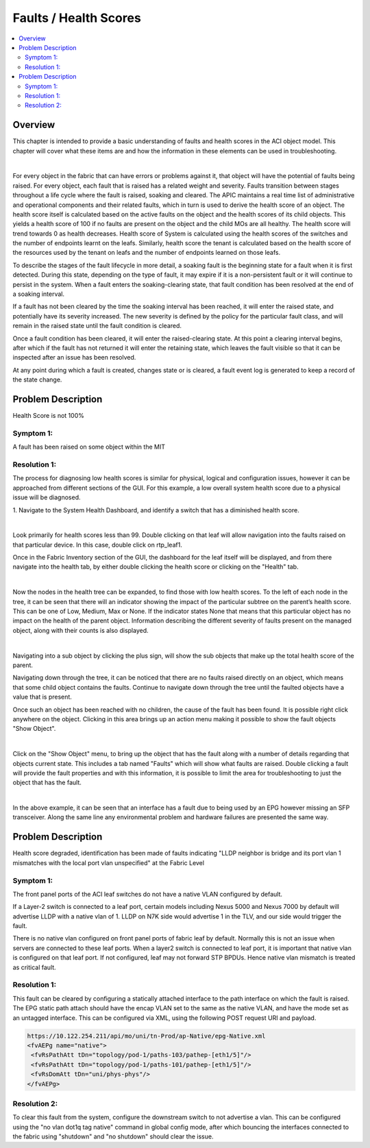 Faults / Health Scores
======================

.. contents::
   :local:
   :depth: 2

Overview
--------

This chapter is intended to provide a basic understanding of faults and health
scores in the ACI object model. This chapter will cover what these items are
and how the information in these elements can be used in troubleshooting.

.. image:: /images/health-score.png
   :width: 750 px
   :align: center

|

For every object in the fabric that can have errors or problems against it,
that object will have the potential of faults being raised. For every object,
each fault that is raised has a related weight and severity. Faults transition
between stages throughout a life cycle where the fault is raised, soaking and
cleared. The APIC maintains a real time list of administrative and operational
components and their related faults, which in turn is used to derive the
health score of an object. The health score itself is calculated based on the
active faults on the object and the health scores of its child objects. This
yields a health score of 100 if no faults are present on the object and the
child MOs are all healthy. The health score will trend towards 0 as health
decreases. Health score of System is calculated using the health scores of the
switches and the number of endpoints learnt on the leafs. Similarly, health
score the tenant is calculated based on the health score of the resources used
by the tenant on leafs and the number of endpoints learned on those leafs.

To describe the stages of the fault lifecycle in more detail, a soaking fault
is the beginning state for a fault when it is first detected. During this
state, depending on the type of fault, it may expire if it is a non-persistent
fault or it will continue to persist in the system. When a fault enters the
soaking-clearing state, that fault condition has been resolved at the end of a
soaking interval.

If a fault has not been cleared by the time the soaking interval has been
reached, it will enter the raised state, and potentially have its severity
increased. The new severity is defined by the policy for the particular fault
class, and will remain in the raised state until the fault condition is
cleared.

Once a fault condition has been cleared, it will enter the raised-clearing
state. At this point a clearing interval begins, after which if the fault has
not returned it will enter the retaining state, which leaves the fault visible
so that it can be inspected after an issue has been resolved.

At any point during which a fault is created, changes state or is cleared, a
fault event log is generated to keep a record of the state change.

Problem Description
-------------------

Health Score is not 100%

Symptom 1:
^^^^^^^^^^

A fault has been raised on some object within the MIT

Resolution 1:
^^^^^^^^^^^^^

The process for diagnosing low health scores is similar for physical, logical
and configuration issues, however it can be approached from different sections
of the GUI. For this example, a low overall system health score due to a
physical issue will be diagnosed.

1. Navigate to the System Health Dashboard, and identify a switch that has a
diminished health score.

.. image:: /images/healthscoredashboard.png
   :width: 750 px
   :align: center

|

Look primarily for health scores less than 99. Double clicking on that leaf
will allow navigation into the faults raised on that particular device. In
this case, double click on rtp_leaf1.

Once in the Fabric Inventory section of the GUI, the dashboard for the leaf
itself will be displayed, and from there navigate into the health tab, by
either double clicking the health score or clicking on the "Health" tab.

.. image:: /images/leafhealthtab.png
   :width: 750 px
   :align: center

|

Now the nodes in the health tree can be expanded, to find those with low
health scores. To the left of each node in the tree, it can be seen that there
will an indicator showing the impact of the particular subtree on the parent’s
health score. This can be one of Low, Medium, Max or None. If the indicator
states None that means that this particular object has no impact on the health
of the parent object. Information describing the different severity of faults
present on the managed object, along with their counts is also displayed.

.. image:: /images/healthtree.png
   :width: 750 px
   :align: center

|

Navigating into a sub object by clicking the plus sign, will show the sub
objects that make up the total health score of the parent.

Navigating down through the tree, it can be noticed that there are no faults
raised directly on an object, which means that some child object contains the
faults. Continue to navigate down through the tree until the faulted objects
have a value that is present.

Once such an object has been reached with no children, the cause of the fault
has been found. It is possible right click anywhere on the object. Clicking in
this area brings up an action menu making it possible to show the fault
objects "Show Object".

.. image:: /images/healthrightclickmenu.png
   :width: 750 px
   :align: center

|

Click on the "Show Object" menu, to bring up the object that has the fault
along with a number of details regarding that objects current state. This
includes a tab named "Faults" which will show what faults are raised. Double
clicking a fault will provide the fault properties and with this information,
it is possible to limit the area for troubleshooting to just the object that
has the fault.

.. image:: /images/faultproperties.png
   :width: 750 px
   :align: center

|

In the above example, it can be seen that an interface has a fault due to
being used by an EPG however missing an SFP transceiver. Along the same line
any environmental problem and hardware failures are presented the same way.

Problem Description
-------------------

Health score degraded, identification has been made of faults indicating "LLDP
neighbor is bridge and its port vlan 1 mismatches with the local port vlan
unspecified" at the Fabric Level

Symptom 1:
^^^^^^^^^^

The front panel ports of the ACI leaf switches do not have a native VLAN
configured by default.

If a Layer-2 switch is connected to a leaf port, certain models including
Nexus 5000 and Nexus 7000 by default will advertise LLDP with a native vlan of
1. LLDP on N7K side would advertise 1 in the TLV, and our side would trigger
the fault.

There is no native vlan configured on front panel ports of fabric leaf by
default. Normally this is not an issue when servers are connected to these
leaf ports. When a layer2 switch is connected to leaf port, it is important
that native vlan is configured on that leaf port. If not configured, leaf may
not forward STP BPDUs. Hence native vlan mismatch is treated as critical fault.

Resolution 1:
^^^^^^^^^^^^^

This fault can be cleared by configuring a statically attached interface to
the path interface on which the fault is raised. The EPG static path attach
should have the encap VLAN set to the same as the native VLAN, and have the
mode set as an untagged interface. This can be configured via XML, using the
following POST request URI and payload.

.. code-block:: xml

   https://10.122.254.211/api/mo/uni/tn-Prod/ap-Native/epg-Native.xml
   <fvAEPg name="native">
    <fvRsPathAtt tDn="topology/pod-1/paths-103/pathep-[eth1/5]"/>
    <fvRsPathAtt tDn="topology/pod-1/paths-101/pathep-[eth1/5]"/>
    <fvRsDomAtt tDn="uni/phys-phys"/>
   </fvAEPg>

Resolution 2:
^^^^^^^^^^^^^

To clear this fault from the system, configure the downstream switch to not
advertise a vlan. This can be configured using the "no vlan dot1q tag native"
command in global config mode, after which bouncing the interfaces connected
to the fabric using "shutdown" and "no shutdown" should clear the issue.

